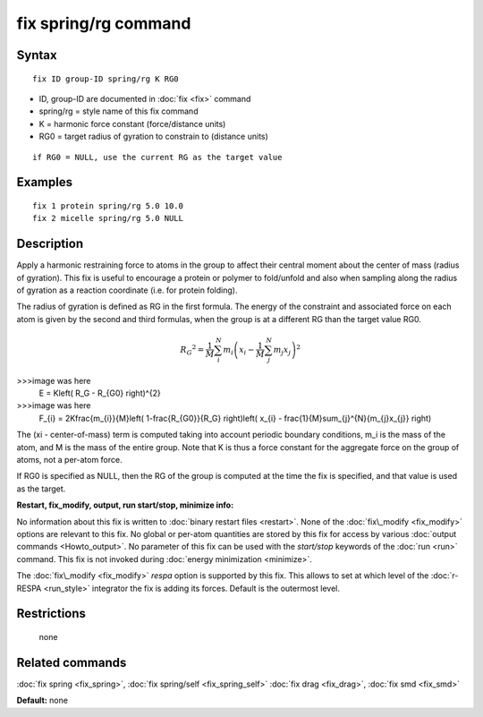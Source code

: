 .. index:: fix spring/rg

fix spring/rg command
=====================

Syntax
""""""


.. parsed-literal::

   fix ID group-ID spring/rg K RG0

* ID, group-ID are documented in :doc:`fix <fix>` command
* spring/rg = style name of this fix command
* K = harmonic force constant (force/distance units)
* RG0 = target radius of gyration to constrain to (distance units)


.. parsed-literal::

     if RG0 = NULL, use the current RG as the target value

Examples
""""""""


.. parsed-literal::

   fix 1 protein spring/rg 5.0 10.0
   fix 2 micelle spring/rg 5.0 NULL

Description
"""""""""""

Apply a harmonic restraining force to atoms in the group to affect
their central moment about the center of mass (radius of gyration).
This fix is useful to encourage a protein or polymer to fold/unfold
and also when sampling along the radius of gyration as a reaction
coordinate (i.e. for protein folding).

The radius of gyration is defined as RG in the first formula.  The
energy of the constraint and associated force on each atom is given by
the second and third formulas, when the group is at a different RG
than the target value RG0.

.. math source doc: src/Eqs/fix_spring_rg.tex
.. math::

   {R_G}^2 = \frac{1}{M}\sum_{i}^{N}{m_{i}\left( x_{i} -
   \frac{1}{M}\sum_{j}^{N}{m_{j}x_{j}} \right)^{2}}

>>>image was here
   E = K\left( R_G - R_{G0} \right)^{2}

>>>image was here
   F_{i} = 2K\frac{m_{i}}{M}\left( 1-\frac{R_{G0}}{R_G}
   \right)\left( x_{i} - \frac{1}{M}\sum_{j}^{N}{m_{j}x_{j}} \right)


The (xi - center-of-mass) term is computed taking into account
periodic boundary conditions, m\_i is the mass of the atom, and M is
the mass of the entire group.  Note that K is thus a force constant
for the aggregate force on the group of atoms, not a per-atom force.

If RG0 is specified as NULL, then the RG of the group is computed at
the time the fix is specified, and that value is used as the target.

**Restart, fix\_modify, output, run start/stop, minimize info:**

No information about this fix is written to :doc:`binary restart files <restart>`.  None of the :doc:`fix\_modify <fix_modify>` options
are relevant to this fix.  No global or per-atom quantities are stored
by this fix for access by various :doc:`output commands <Howto_output>`.
No parameter of this fix can be used with the *start/stop* keywords of
the :doc:`run <run>` command.  This fix is not invoked during :doc:`energy minimization <minimize>`.

The :doc:`fix\_modify <fix_modify>` *respa* option is supported by this
fix. This allows to set at which level of the :doc:`r-RESPA <run_style>`
integrator the fix is adding its forces. Default is the outermost level.

Restrictions
""""""""""""
 none

Related commands
""""""""""""""""

:doc:`fix spring <fix_spring>`, :doc:`fix spring/self <fix_spring_self>`
:doc:`fix drag <fix_drag>`, :doc:`fix smd <fix_smd>`

**Default:** none


.. _lws: http://lammps.sandia.gov
.. _ld: Manual.html
.. _lc: Commands_all.html
